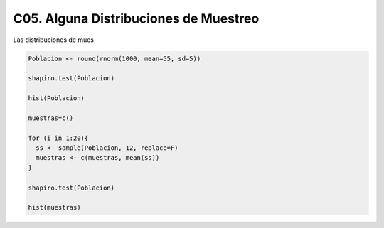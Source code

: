 C05. Alguna Distribuciones de Muestreo
======================================

Las distribuciones de mues

.. code:: R

   Poblacion <- round(rnorm(1000, mean=55, sd=5))

   shapiro.test(Poblacion)

   hist(Poblacion)

   muestras=c()

   for (i in 1:20){
     ss <- sample(Poblacion, 12, replace=F)
     muestras <- c(muestras, mean(ss))
   }

   shapiro.test(Poblacion)

   hist(muestras) 
